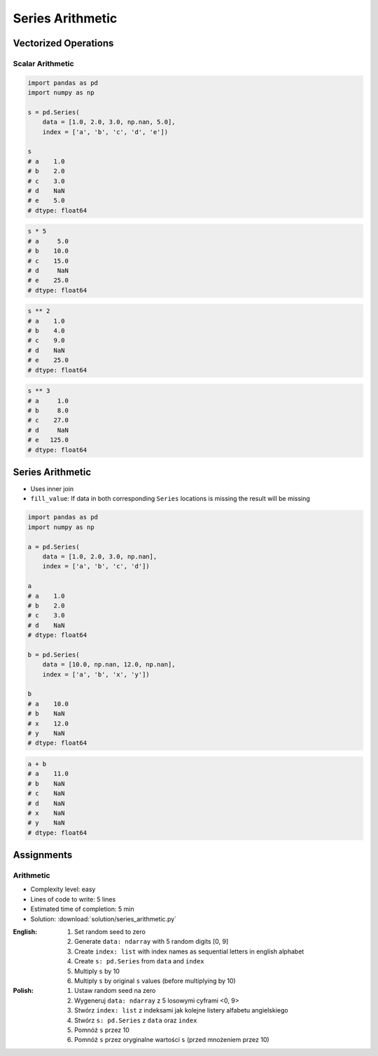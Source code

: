 *****************
Series Arithmetic
*****************


Vectorized Operations
=====================

Scalar Arithmetic
-----------------
.. code-block:: python

    import pandas as pd
    import numpy as np

    s = pd.Series(
        data = [1.0, 2.0, 3.0, np.nan, 5.0],
        index = ['a', 'b', 'c', 'd', 'e'])

    s
    # a    1.0
    # b    2.0
    # c    3.0
    # d    NaN
    # e    5.0
    # dtype: float64

.. code-block:: python

    s * 5
    # a     5.0
    # b    10.0
    # c    15.0
    # d     NaN
    # e    25.0
    # dtype: float64

.. code-block:: python

    s ** 2
    # a    1.0
    # b    4.0
    # c    9.0
    # d    NaN
    # e    25.0
    # dtype: float64

.. code-block:: python

    s ** 3
    # a     1.0
    # b     8.0
    # c    27.0
    # d     NaN
    # e   125.0
    # dtype: float64


Series Arithmetic
=================
* Uses inner join
* ``fill_value``: If data in both corresponding ``Series`` locations is missing the result will be missing

.. code-block:: python

    import pandas as pd
    import numpy as np

    a = pd.Series(
        data = [1.0, 2.0, 3.0, np.nan],
        index = ['a', 'b', 'c', 'd'])

    a
    # a    1.0
    # b    2.0
    # c    3.0
    # d    NaN
    # dtype: float64

    b = pd.Series(
        data = [10.0, np.nan, 12.0, np.nan],
        index = ['a', 'b', 'x', 'y'])

    b
    # a    10.0
    # b    NaN
    # x    12.0
    # y    NaN
    # dtype: float64

.. code-block:: python

    a + b
    # a    11.0
    # b    NaN
    # c    NaN
    # d    NaN
    # x    NaN
    # y    NaN
    # dtype: float64

.. code-block:: python
    :caption: ``fill_value``: If data in both corresponding ``Series`` locations is missing the result will be missing

    a.add(b, fill_value=0)
    # a    11.0
    # b     2.0
    # c     3.0
    # d     NaN
    # x    12.0
    # y     NaN
    # dtype: float64


Assignments
===========

Arithmetic
----------
* Complexity level: easy
* Lines of code to write: 5 lines
* Estimated time of completion: 5 min
* Solution: :download:`solution/series_arithmetic.py`

:English:
    #. Set random seed to zero
    #. Generate ``data: ndarray`` with 5 random digits [0, 9]
    #. Create ``index: list`` with index names as sequential letters in english alphabet
    #. Create ``s: pd.Series`` from ``data`` and ``index``
    #. Multiply ``s`` by 10
    #. Multiply ``s`` by original ``s`` values (before multiplying by 10)

:Polish:
    #. Ustaw random seed na zero
    #. Wygeneruj ``data: ndarray`` z 5 losowymi cyframi <0, 9>
    #. Stwórz ``index: list`` z indeksami jak kolejne listery alfabetu angielskiego
    #. Stwórz ``s: pd.Series`` z ``data`` oraz ``index``
    #. Pomnóż ``s`` przez 10
    #. Pomnóż ``s`` przez oryginalne wartości ``s`` (przed mnożeniem przez 10)
